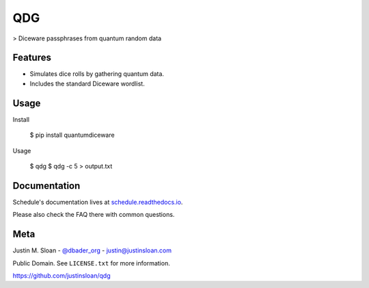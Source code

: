 ===
QDG
===
> Diceware passphrases from quantum random data

.. image:: password_strength.png

Features
--------
- Simulates dice rolls by gathering quantum data.
- Includes the standard Diceware wordlist.

Usage
-----

Install

    $ pip install quantumdiceware

Usage

    $ qdg
    $ qdg -c 5 > output.txt

Documentation
-------------

Schedule's documentation lives at `schedule.readthedocs.io <https://schedule.readthedocs.io/>`_.

Please also check the FAQ there with common questions.


Meta
----

Justin M. Sloan - `@dbader_org <https://twitter.com/dbader_org>`_ - justin@justinsloan.com

Public Domain. See ``LICENSE.txt`` for more information.

https://github.com/justinsloan/qdg